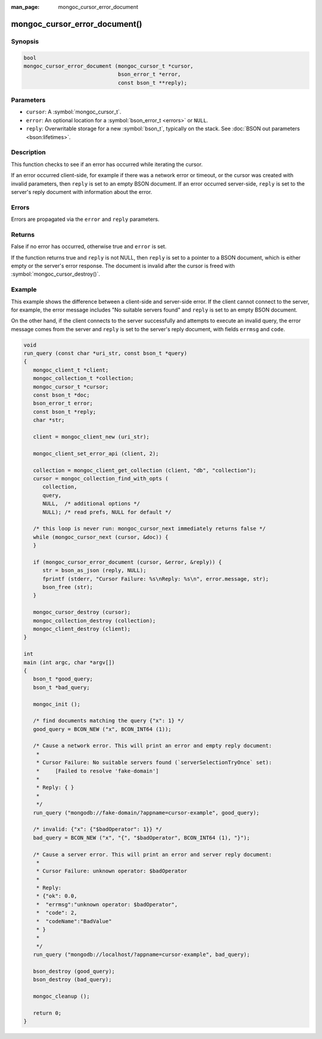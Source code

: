:man_page: mongoc_cursor_error_document

mongoc_cursor_error_document()
==============================

Synopsis
--------

.. code-block:: c

  bool
  mongoc_cursor_error_document (mongoc_cursor_t *cursor,
                                bson_error_t *error,
                                const bson_t **reply);

Parameters
----------

* ``cursor``: A :symbol:`mongoc_cursor_t`.
* ``error``: An optional location for a :symbol:`bson_error_t <errors>` or ``NULL``.
* ``reply``: Overwritable storage for a new :symbol:`bson_t`, typically on the stack. See :doc:`BSON out parameters <bson:lifetimes>`.

Description
-----------

This function checks to see if an error has occurred while iterating the cursor.

If an error occurred client-side, for example if there was a network error or timeout, or the cursor was created with invalid parameters, then ``reply`` is set to an empty BSON document. If an error occurred server-side, ``reply`` is set to the server's reply document with information about the error.

Errors
------

Errors are propagated via the ``error`` and ``reply`` parameters.

Returns
-------

False if no error has occurred, otherwise true and ``error`` is set.

If the function returns true and ``reply`` is not NULL, then ``reply`` is set to a pointer to a BSON document, which is either empty or the server's error response. The document is invalid after the cursor is freed with :symbol:`mongoc_cursor_destroy()`.

Example
-------

This example shows the difference between a client-side and server-side error. If the client cannot connect to the server, for example, the error message includes "No suitable servers found" and ``reply`` is set to an empty BSON document.

On the other hand, if the client connects to the server successfully and attempts to execute an invalid query, the error message comes from the server and ``reply`` is set to the server's reply document, with fields ``errmsg`` and ``code``.

.. code-block:: c

  void
  run_query (const char *uri_str, const bson_t *query)
  {
     mongoc_client_t *client;
     mongoc_collection_t *collection;
     mongoc_cursor_t *cursor;
     const bson_t *doc;
     bson_error_t error;
     const bson_t *reply;
     char *str;

     client = mongoc_client_new (uri_str);

     mongoc_client_set_error_api (client, 2);

     collection = mongoc_client_get_collection (client, "db", "collection");
     cursor = mongoc_collection_find_with_opts (
        collection,
        query,
        NULL,  /* additional options */
        NULL); /* read prefs, NULL for default */

     /* this loop is never run: mongoc_cursor_next immediately returns false */
     while (mongoc_cursor_next (cursor, &doc)) {
     }

     if (mongoc_cursor_error_document (cursor, &error, &reply)) {
        str = bson_as_json (reply, NULL);
        fprintf (stderr, "Cursor Failure: %s\nReply: %s\n", error.message, str);
        bson_free (str);
     }

     mongoc_cursor_destroy (cursor);
     mongoc_collection_destroy (collection);
     mongoc_client_destroy (client);
  }

  int
  main (int argc, char *argv[])
  {
     bson_t *good_query;
     bson_t *bad_query;

     mongoc_init ();

     /* find documents matching the query {"x": 1} */
     good_query = BCON_NEW ("x", BCON_INT64 (1));

     /* Cause a network error. This will print an error and empty reply document:
      *
      * Cursor Failure: No suitable servers found (`serverSelectionTryOnce` set):
      *     [Failed to resolve 'fake-domain']
      *
      * Reply: { }
      *
      */
     run_query ("mongodb://fake-domain/?appname=cursor-example", good_query);

     /* invalid: {"x": {"$badOperator": 1}} */
     bad_query = BCON_NEW ("x", "{", "$badOperator", BCON_INT64 (1), "}");

     /* Cause a server error. This will print an error and server reply document:
      *
      * Cursor Failure: unknown operator: $badOperator
      *
      * Reply:
      * {"ok": 0.0,
      *  "errmsg":"unknown operator: $badOperator",
      *  "code": 2,
      *  "codeName":"BadValue"
      * }
      *
      */
     run_query ("mongodb://localhost/?appname=cursor-example", bad_query);

     bson_destroy (good_query);
     bson_destroy (bad_query);

     mongoc_cleanup ();

     return 0;
  }

.. only:: html

  .. include:: includes/seealso/cursor-error.txt

